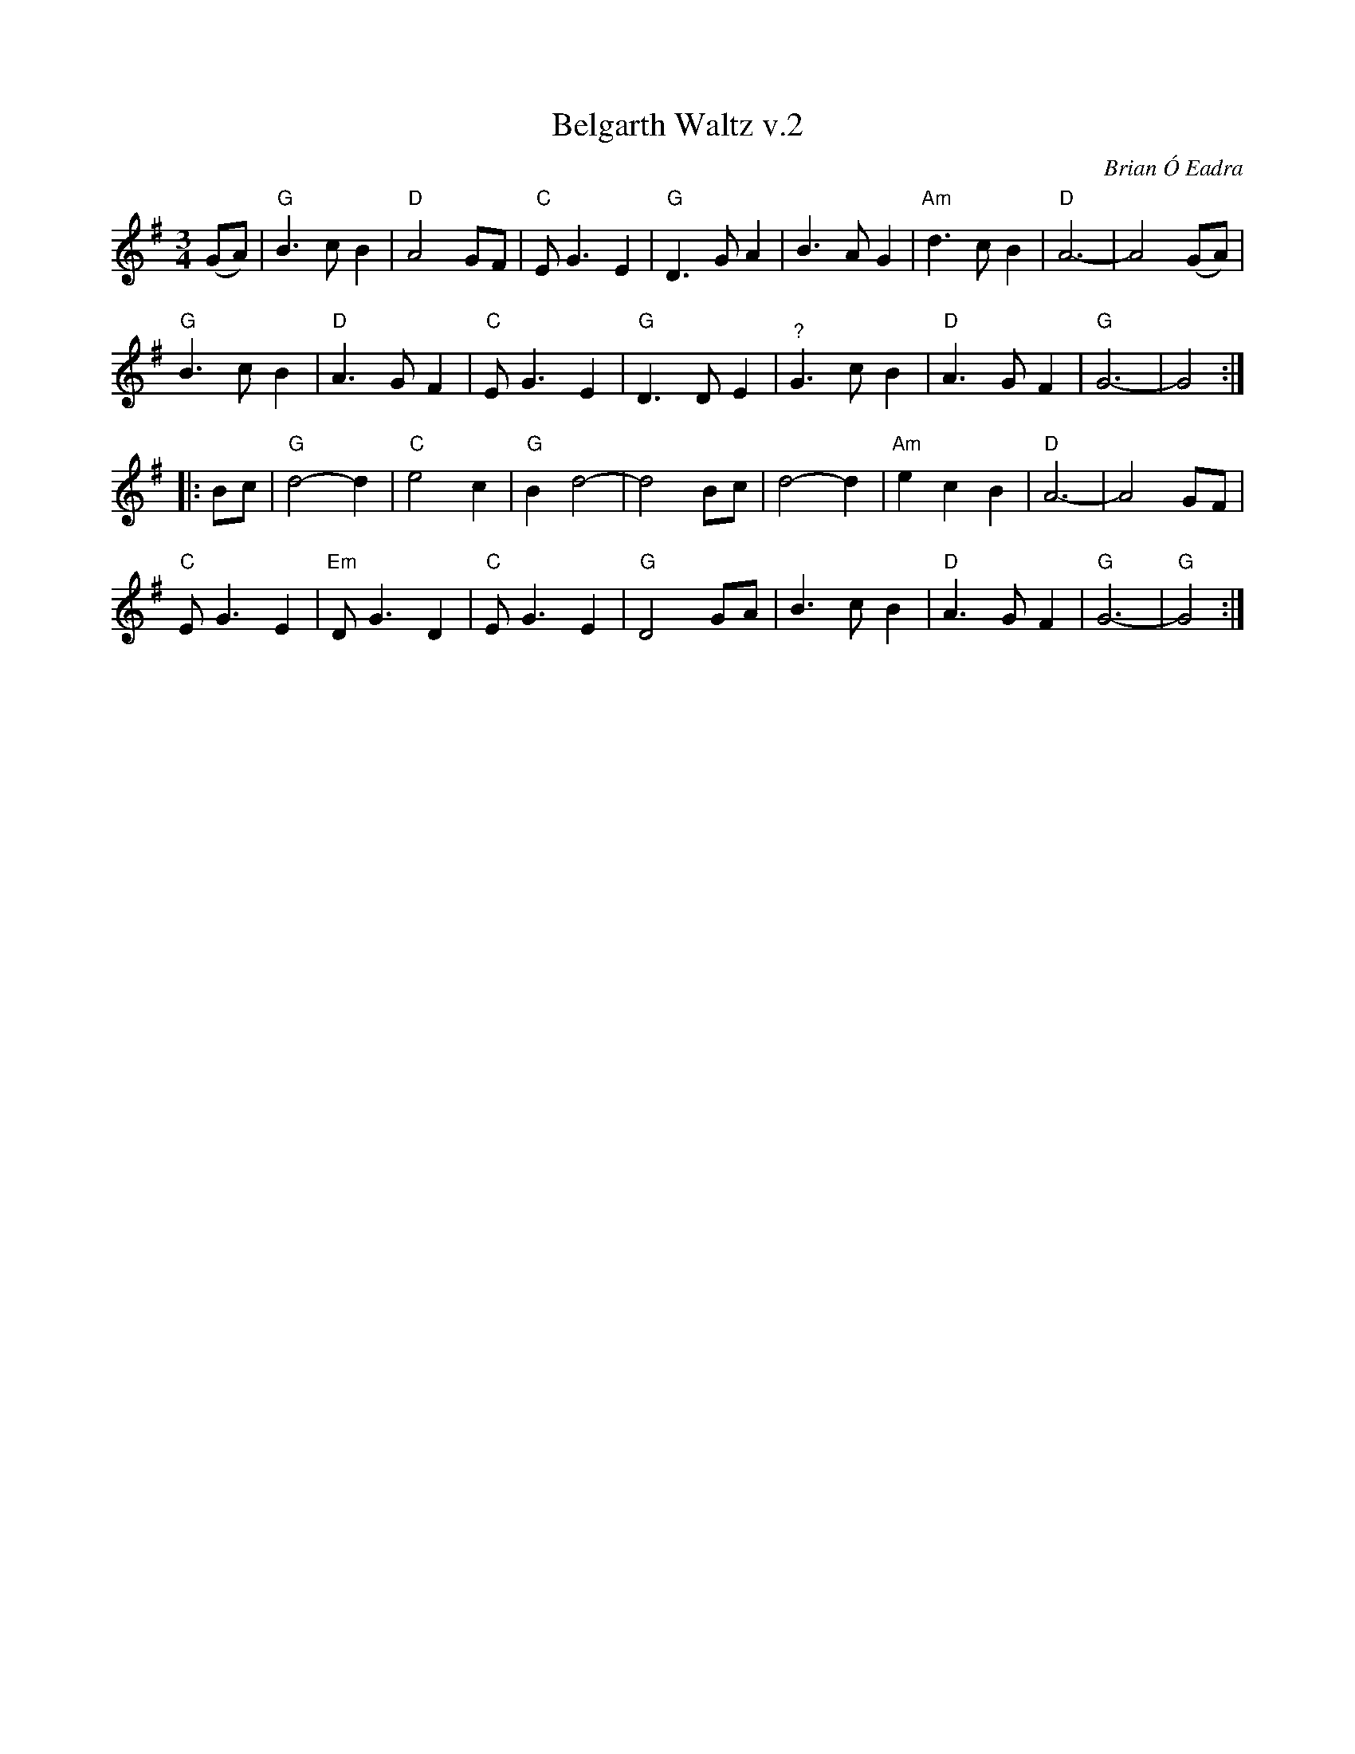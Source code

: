 X: 2
T: Belgarth Waltz v.2
C: Brian \'O Eadra
D: Anam "Riptide" 1998
%D:1998
R: waltz
Z: 2020 John Chambers <jc:trillian.mit.edu>
S: https://thesession.org/tunes/13235
S: https://www.facebook.com/groups/Fiddletuneoftheday/ 2020-08-04
S: https://www.facebook.com/groups/Fiddletuneoftheday/photos/
M: 3/4
L: 1/8
K: G
(GA) |\
"G"B3 c B2 | "D"A4 GF | "C"E G3 E2 | "G"D3 G A2 |\
   B3 A G2 | "Am"d3 c B2 | "D"A6- | A4 (GA) |
"G"B3 c B2 | "D"A3 G F2 | "C"E G3 E2 | "G"D3 D E2 |\
"^?"G3 c B2 | "D"A3 G F2 | "G"G6- | G4 :|
|: Bc |\
"G"d4- d2 | "C"e4 c2 | "G"B2 d4- | d4 Bc |\
   d4- d2 | "Am"e2 c2 B2 | "D"A6- | A4 GF |
"C"E G3 E2 | "Em"D G3 D2 | "C"E G3 E2 | "G"D4 GA |\
   B3 c B2 | "D"A3 G F2 | "G"G6- | "G"G4 :|
